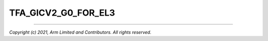 TFA_GICV2_G0_FOR_EL3
====================

.. default-domain:: cmake

.. variable:: TFA_GICV2_G0_FOR_EL3

   Unlike GICv3, the GICv2 architecture doesn't have inherent support for
   specific EL3 type interrupts. Enabling this option assumes GICv2 *Group 0*
   interrupts are expected to target EL3, both by
   :ref:`platform abstraction layer<platform Interrupt Controller API>` and
   :ref:`Interrupt Management Framework<Interrupt Management Framework>`.

   This allows GICv2 platforms to enable features requiring EL3 interrupt type. This
   also means that all GICv2 Group 0 interrupts are delivered to EL3, and the
   Secure Payload interrupts needs to be synchronously handed over to Secure EL1
   for handling.

   Disabled by default.

--------------

*Copyright (c) 2021, Arm Limited and Contributors. All rights reserved.*
